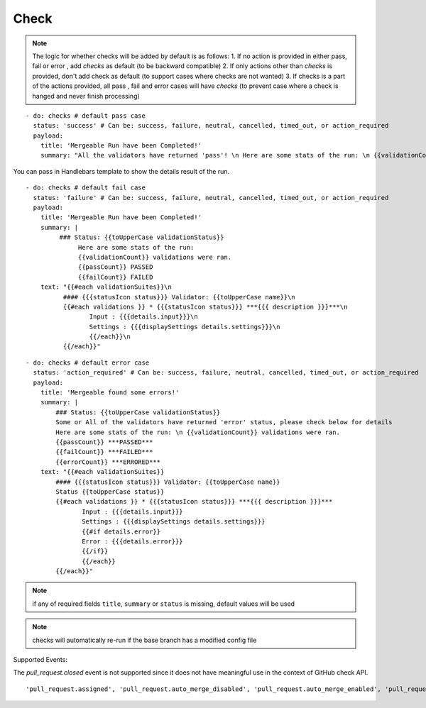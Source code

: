 Check
^^^^^^^^

.. note::
    The logic for whether checks will be added by default is as follows:
    1. If no action is provided in either pass, fail or error , add `checks` as default (to be backward compatible)
    2. If only actions other than `checks` is provided, don't add check as default (to support cases where checks are not wanted)
    3. If checks is a part of the actions provided, all pass , fail and error cases will have `checks` (to prevent case where a check is hanged and never finish processing)

::

    - do: checks # default pass case
      status: 'success' # Can be: success, failure, neutral, cancelled, timed_out, or action_required
      payload:
        title: 'Mergeable Run have been Completed!'
        summary: "All the validators have returned 'pass'! \n Here are some stats of the run: \n {{validationCount}} validations were ran"

You can pass in Handlebars template to show the details result of the run.

::

    - do: checks # default fail case
      status: 'failure' # Can be: success, failure, neutral, cancelled, timed_out, or action_required
      payload:
        title: 'Mergeable Run have been Completed!'
        summary: |
             ### Status: {{toUpperCase validationStatus}}
                  Here are some stats of the run:
                  {{validationCount}} validations were ran.
                  {{passCount}} PASSED
                  {{failCount}} FAILED
        text: "{{#each validationSuites}}\n
              #### {{{statusIcon status}}} Validator: {{toUpperCase name}}\n
              {{#each validations }} * {{{statusIcon status}}} ***{{{ description }}}***\n
                     Input : {{{details.input}}}\n
                     Settings : {{{displaySettings details.settings}}}\n
                     {{/each}}\n
              {{/each}}"

::

    - do: checks # default error case
      status: 'action_required' # Can be: success, failure, neutral, cancelled, timed_out, or action_required
      payload:
        title: 'Mergeable found some errors!'
        summary: |
            ### Status: {{toUpperCase validationStatus}}
            Some or All of the validators have returned 'error' status, please check below for details
            Here are some stats of the run: \n {{validationCount}} validations were ran.
            {{passCount}} ***PASSED***
            {{failCount}} ***FAILED***
            {{errorCount}} ***ERRORED***
        text: "{{#each validationSuites}}
            #### {{{statusIcon status}}} Validator: {{toUpperCase name}}
            Status {{toUpperCase status}}
            {{#each validations }} * {{{statusIcon status}}} ***{{{ description }}}***
                   Input : {{{details.input}}}
                   Settings : {{{displaySettings details.settings}}}
                   {{#if details.error}}
                   Error : {{{details.error}}}
                   {{/if}}
                   {{/each}}
            {{/each}}"

.. note::
    if any of required fields ``title``, ``summary`` or ``status`` is missing, default values will be used

.. note::
    checks will automatically re-run if the base branch has a modified config file

Supported Events:

The `pull_request.closed` event is not supported since it does not have meaningful use in the context of GitHub check API.

::

    'pull_request.assigned', 'pull_request.auto_merge_disabled', 'pull_request.auto_merge_enabled', 'pull_request.converted_to_draft', 'pull_request.demilestoned', 'pull_request.dequeued', 'pull_request.edited', 'pull_request.enqueued', 'pull_request.labeled', 'pull_request.locked', 'pull_request.milestoned', 'pull_request.opened', 'pull_request.push_synchronize', 'pull_request.ready_for_review', 'pull_request.reopened', 'pull_request.review_request_removed', 'pull_request.review_requested', 'pull_request.synchronize', 'pull_request.unassigned', 'pull_request.unlabeled', 'pull_request.unlocked', 'pull_request_review.dismissed', 'pull_request_review.edited', 'pull_request_review.submitted'
